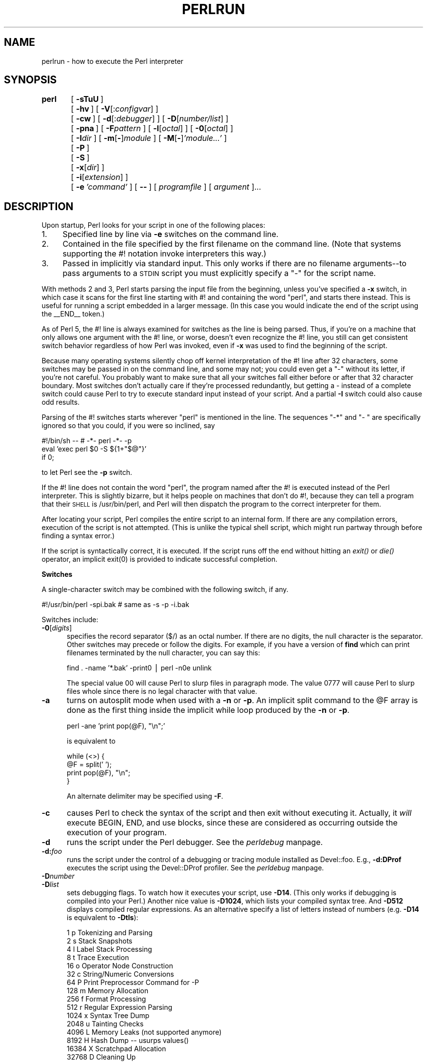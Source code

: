 .rn '' }`
''' $RCSfile$$Revision$$Date$
'''
''' $Log$
'''
.de Sh
.br
.if t .Sp
.ne 5
.PP
\fB\\$1\fR
.PP
..
.de Sp
.if t .sp .5v
.if n .sp
..
.de Ip
.br
.ie \\n(.$>=3 .ne \\$3
.el .ne 3
.IP "\\$1" \\$2
..
.de Vb
.ft CW
.nf
.ne \\$1
..
.de Ve
.ft R

.fi
..
'''
'''
'''     Set up \*(-- to give an unbreakable dash;
'''     string Tr holds user defined translation string.
'''     Bell System Logo is used as a dummy character.
'''
.tr \(*W-|\(bv\*(Tr
.ie n \{\
.ds -- \(*W-
.ds PI pi
.if (\n(.H=4u)&(1m=24u) .ds -- \(*W\h'-12u'\(*W\h'-12u'-\" diablo 10 pitch
.if (\n(.H=4u)&(1m=20u) .ds -- \(*W\h'-12u'\(*W\h'-8u'-\" diablo 12 pitch
.ds L" ""
.ds R" ""
.ds L' '
.ds R' '
'br\}
.el\{\
.ds -- \(em\|
.tr \*(Tr
.ds L" ``
.ds R" ''
.ds L' `
.ds R' '
.ds PI \(*p
'br\}
.\"	If the F register is turned on, we'll generate
.\"	index entries out stderr for the following things:
.\"		TH	Title 
.\"		SH	Header
.\"		Sh	Subsection 
.\"		Ip	Item
.\"		X<>	Xref  (embedded
.\"	Of course, you have to process the output yourself
.\"	in some meaninful fashion.
.if \nF \{
.de IX
.tm Index:\\$1\t\\n%\t"\\$2"
..
.nr % 0
.rr F
.\}
.TH PERLRUN 1 "perl 5.003, patch 05" "16/Aug/96" "Perl Programmers Reference Guide"
.IX Title "PERLRUN 1"
.UC
.IX Name "perlrun - how to execute the Perl interpreter"
.if n .hy 0
.if n .na
.ds C+ C\v'-.1v'\h'-1p'\s-2+\h'-1p'+\s0\v'.1v'\h'-1p'
.de CQ          \" put $1 in typewriter font
.ft CW
'if n "\c
'if t \\&\\$1\c
'if n \\&\\$1\c
'if n \&"
\\&\\$2 \\$3 \\$4 \\$5 \\$6 \\$7
'.ft R
..
.\" @(#)ms.acc 1.5 88/02/08 SMI; from UCB 4.2
.	\" AM - accent mark definitions
.bd B 3
.	\" fudge factors for nroff and troff
.if n \{\
.	ds #H 0
.	ds #V .8m
.	ds #F .3m
.	ds #[ \f1
.	ds #] \fP
.\}
.if t \{\
.	ds #H ((1u-(\\\\n(.fu%2u))*.13m)
.	ds #V .6m
.	ds #F 0
.	ds #[ \&
.	ds #] \&
.\}
.	\" simple accents for nroff and troff
.if n \{\
.	ds ' \&
.	ds ` \&
.	ds ^ \&
.	ds , \&
.	ds ~ ~
.	ds ? ?
.	ds ! !
.	ds /
.	ds q
.\}
.if t \{\
.	ds ' \\k:\h'-(\\n(.wu*8/10-\*(#H)'\'\h"|\\n:u"
.	ds ` \\k:\h'-(\\n(.wu*8/10-\*(#H)'\`\h'|\\n:u'
.	ds ^ \\k:\h'-(\\n(.wu*10/11-\*(#H)'^\h'|\\n:u'
.	ds , \\k:\h'-(\\n(.wu*8/10)',\h'|\\n:u'
.	ds ~ \\k:\h'-(\\n(.wu-\*(#H-.1m)'~\h'|\\n:u'
.	ds ? \s-2c\h'-\w'c'u*7/10'\u\h'\*(#H'\zi\d\s+2\h'\w'c'u*8/10'
.	ds ! \s-2\(or\s+2\h'-\w'\(or'u'\v'-.8m'.\v'.8m'
.	ds / \\k:\h'-(\\n(.wu*8/10-\*(#H)'\z\(sl\h'|\\n:u'
.	ds q o\h'-\w'o'u*8/10'\s-4\v'.4m'\z\(*i\v'-.4m'\s+4\h'\w'o'u*8/10'
.\}
.	\" troff and (daisy-wheel) nroff accents
.ds : \\k:\h'-(\\n(.wu*8/10-\*(#H+.1m+\*(#F)'\v'-\*(#V'\z.\h'.2m+\*(#F'.\h'|\\n:u'\v'\*(#V'
.ds 8 \h'\*(#H'\(*b\h'-\*(#H'
.ds v \\k:\h'-(\\n(.wu*9/10-\*(#H)'\v'-\*(#V'\*(#[\s-4v\s0\v'\*(#V'\h'|\\n:u'\*(#]
.ds _ \\k:\h'-(\\n(.wu*9/10-\*(#H+(\*(#F*2/3))'\v'-.4m'\z\(hy\v'.4m'\h'|\\n:u'
.ds . \\k:\h'-(\\n(.wu*8/10)'\v'\*(#V*4/10'\z.\v'-\*(#V*4/10'\h'|\\n:u'
.ds 3 \*(#[\v'.2m'\s-2\&3\s0\v'-.2m'\*(#]
.ds o \\k:\h'-(\\n(.wu+\w'\(de'u-\*(#H)/2u'\v'-.3n'\*(#[\z\(de\v'.3n'\h'|\\n:u'\*(#]
.ds d- \h'\*(#H'\(pd\h'-\w'~'u'\v'-.25m'\f2\(hy\fP\v'.25m'\h'-\*(#H'
.ds D- D\\k:\h'-\w'D'u'\v'-.11m'\z\(hy\v'.11m'\h'|\\n:u'
.ds th \*(#[\v'.3m'\s+1I\s-1\v'-.3m'\h'-(\w'I'u*2/3)'\s-1o\s+1\*(#]
.ds Th \*(#[\s+2I\s-2\h'-\w'I'u*3/5'\v'-.3m'o\v'.3m'\*(#]
.ds ae a\h'-(\w'a'u*4/10)'e
.ds Ae A\h'-(\w'A'u*4/10)'E
.ds oe o\h'-(\w'o'u*4/10)'e
.ds Oe O\h'-(\w'O'u*4/10)'E
.	\" corrections for vroff
.if v .ds ~ \\k:\h'-(\\n(.wu*9/10-\*(#H)'\s-2\u~\d\s+2\h'|\\n:u'
.if v .ds ^ \\k:\h'-(\\n(.wu*10/11-\*(#H)'\v'-.4m'^\v'.4m'\h'|\\n:u'
.	\" for low resolution devices (crt and lpr)
.if \n(.H>23 .if \n(.V>19 \
\{\
.	ds : e
.	ds 8 ss
.	ds v \h'-1'\o'\(aa\(ga'
.	ds _ \h'-1'^
.	ds . \h'-1'.
.	ds 3 3
.	ds o a
.	ds d- d\h'-1'\(ga
.	ds D- D\h'-1'\(hy
.	ds th \o'bp'
.	ds Th \o'LP'
.	ds ae ae
.	ds Ae AE
.	ds oe oe
.	ds Oe OE
.\}
.rm #[ #] #H #V #F C
.SH "NAME"
.IX Header "NAME"
perlrun \- how to execute the Perl interpreter
.SH "SYNOPSIS"
.IX Header "SYNOPSIS"
\fBperl\fR	[\ \fB\-sTuU\fR\ ]
	[\ \fB\-hv\fR\ ]\ [\ \fB\-V\fR[:\fIconfigvar\fR]\ ]
	[\ \fB\-cw\fR\ ]\ [\ \fB\-d\fR[:\fIdebugger\fR]\ ]\ [\ \fB\-D\fR[\fInumber/list\fR]\ ]
	[\ \fB\-pna\fR\ ]\ [\ \fB\-F\fR\fIpattern\fR\ ]\ [\ \fB\-l\fR[\fIoctal\fR]\ ]\ [\ \fB\-0\fR[\fIoctal\fR]\ ]
	[\ \fB\-I\fR\fIdir\fR\ ]\ [\ \fB\-m\fR[\fB\-\fR]\fImodule\fR\ ]\ [\ \fB\-M\fR[\fB\-\fR]\fI'module...\*(R'\fR\ ]
	[\ \fB\-P\fR\ ]
	[\ \fB\-S\fR\ ]
	[\ \fB\-x\fR[\fIdir\fR]\ ]
	[\ \fB\-i\fR[\fIextension\fR]\ ]
	[\ \fB\-e\fR\ \fI'command\*(R'\fR\ ]\ [\ \fB--\fR\ ]\ [\ \fIprogramfile\fR\ ]\ [\ \fIargument\fR\ ]...
.SH "DESCRIPTION"
.IX Header "DESCRIPTION"
Upon startup, Perl looks for your script in one of the following
places:
.Ip "1." 4
.IX Item "1."
Specified line by line via \fB\-e\fR switches on the command line.
.Ip "2." 4
.IX Item "2."
Contained in the file specified by the first filename on the command line.
(Note that systems supporting the #! notation invoke interpreters this way.)
.Ip "3." 4
.IX Item "3."
Passed in implicitly via standard input.  This only works if there are
no filename arguments\*(--to pass arguments to a \s-1STDIN\s0 script you
must explicitly specify a \*(L"\-\*(R" for the script name.
.PP
With methods 2 and 3, Perl starts parsing the input file from the
beginning, unless you've specified a \fB\-x\fR switch, in which case it
scans for the first line starting with #! and containing the word
\*(L"perl\*(R", and starts there instead.  This is useful for running a script
embedded in a larger message.  (In this case you would indicate the end
of the script using the _\|_END_\|_ token.)
.PP
As of Perl 5, the #! line is always examined for switches as the line is
being parsed.  Thus, if you're on a machine that only allows one argument
with the #! line, or worse, doesn't even recognize the #! line, you still
can get consistent switch behavior regardless of how Perl was invoked,
even if \fB\-x\fR was used to find the beginning of the script.
.PP
Because many operating systems silently chop off kernel interpretation of
the #! line after 32 characters, some switches may be passed in on the
command line, and some may not; you could even get a \*(L"\-\*(R" without its
letter, if you're not careful.  You probably want to make sure that all
your switches fall either before or after that 32 character boundary.
Most switches don't actually care if they're processed redundantly, but
getting a \- instead of a complete switch could cause Perl to try to
execute standard input instead of your script.  And a partial \fB\-I\fR switch
could also cause odd results.
.PP
Parsing of the #! switches starts wherever \*(L"perl\*(R" is mentioned in the line.
The sequences \*(L"\-*\*(R" and \*(L"\- \*(L" are specifically ignored so that you could,
if you were so inclined, say
.PP
.Vb 3
\&    #!/bin/sh -- # -*- perl -*- -p
\&    eval 'exec perl $0 -S ${1+"$@"}'
\&        if 0;
.Ve
to let Perl see the \fB\-p\fR switch.
.PP
If the #! line does not contain the word \*(L"perl\*(R", the program named after
the #! is executed instead of the Perl interpreter.  This is slightly
bizarre, but it helps people on machines that don't do #!, because they
can tell a program that their \s-1SHELL\s0 is /usr/bin/perl, and Perl will then
dispatch the program to the correct interpreter for them.
.PP
After locating your script, Perl compiles the entire script to an
internal form.  If there are any compilation errors, execution of the
script is not attempted.  (This is unlike the typical shell script,
which might run partway through before finding a syntax error.)
.PP
If the script is syntactically correct, it is executed.  If the script
runs off the end without hitting an \fIexit()\fR or \fIdie()\fR operator, an implicit
\f(CWexit(0)\fR is provided to indicate successful completion.
.Sh "Switches"
.IX Subsection "Switches"
A single-character switch may be combined with the following switch, if
any.
.PP
.Vb 1
\&    #!/usr/bin/perl -spi.bak    # same as -s -p -i.bak
.Ve
Switches include:
.Ip "\fB\-0\fR[\fIdigits\fR]" 5
.IX Item "\fB\-0\fR[\fIdigits\fR]"
specifies the record separator (\f(CW$/\fR) as an octal number.  If there are
no digits, the null character is the separator.  Other switches may
precede or follow the digits.  For example, if you have a version of
\fBfind\fR which can print filenames terminated by the null character, you
can say this:
.Sp
.Vb 1
\&    find . -name '*.bak' -print0 | perl -n0e unlink
.Ve
The special value 00 will cause Perl to slurp files in paragraph mode.
The value 0777 will cause Perl to slurp files whole since there is no
legal character with that value.
.Ip "\fB\-a\fR" 5
.IX Item "\fB\-a\fR"
turns on autosplit mode when used with a \fB\-n\fR or \fB\-p\fR.  An implicit
split command to the \f(CW@F\fR array is done as the first thing inside the
implicit while loop produced by the \fB\-n\fR or \fB\-p\fR.
.Sp
.Vb 1
\&    perl -ane 'print pop(@F), "\en";'
.Ve
is equivalent to
.Sp
.Vb 4
\&    while (<>) {
\&        @F = split(' ');
\&        print pop(@F), "\en";
\&    }
.Ve
An alternate delimiter may be specified using \fB\-F\fR.
.Ip "\fB\-c\fR" 5
.IX Item "\fB\-c\fR"
causes Perl to check the syntax of the script and then exit without
executing it.  Actually, it \fIwill\fR execute \f(CWBEGIN\fR, \f(CWEND\fR, and \f(CWuse\fR blocks,
since these are considered as occurring outside the execution of 
your program.
.Ip "\fB\-d\fR" 5
.IX Item "\fB\-d\fR"
runs the script under the Perl debugger.  See the \fIperldebug\fR manpage.
.Ip "\fB\-d:\fR\fIfoo\fR" 5
.IX Item "\fB\-d:\fR\fIfoo\fR"
runs the script under the control of a debugging or tracing module
installed as Devel::foo. E.g., \fB\-d:DProf\fR executes the script using the
Devel::DProf profiler.  See the \fIperldebug\fR manpage.
.Ip "\fB\-D\fR\fInumber\fR" 5
.IX Item "\fB\-D\fR\fInumber\fR"
.Ip "\fB\-D\fR\fIlist\fR" 5
.IX Item "\fB\-D\fR\fIlist\fR"
sets debugging flags.  To watch how it executes your script, use
\fB\-D14\fR.  (This only works if debugging is compiled into your
Perl.)  Another nice value is \fB\-D1024\fR, which lists your compiled
syntax tree.  And \fB\-D512\fR displays compiled regular expressions. As an
alternative specify a list of letters instead of numbers (e.g. \fB\-D14\fR is
equivalent to \fB\-Dtls\fR):
.Sp
.Vb 16
\&        1  p  Tokenizing and Parsing
\&        2  s  Stack Snapshots
\&        4  l  Label Stack Processing
\&        8  t  Trace Execution
\&       16  o  Operator Node Construction
\&       32  c  String/Numeric Conversions
\&       64  P  Print Preprocessor Command for -P
\&      128  m  Memory Allocation
\&      256  f  Format Processing
\&      512  r  Regular Expression Parsing
\&     1024  x  Syntax Tree Dump
\&     2048  u  Tainting Checks
\&     4096  L  Memory Leaks (not supported anymore)
\&     8192  H  Hash Dump -- usurps values()
\&    16384  X  Scratchpad Allocation
\&    32768  D  Cleaning Up
.Ve
.Ip "\fB\-e\fR \fIcommandline\fR" 5
.IX Item "\fB\-e\fR \fIcommandline\fR"
may be used to enter one line of script.  
If \fB\-e\fR is given, Perl
will not look for a script filename in the argument list.  
Multiple \fB\-e\fR commands may
be given to build up a multi-line script.  
Make sure to use semicolons where you would in a normal program.
.Ip "\fB\-F\fR\fIpattern\fR" 5
.IX Item "\fB\-F\fR\fIpattern\fR"
specifies the pattern to split on if \fB\-a\fR is also in effect.  The
pattern may be surrounded by \f(CW//\fR, \f(CW""\fR or \f(CW''\fR, otherwise it will be
put in single quotes.
.Ip "\fB\-h\fR" 5
.IX Item "\fB\-h\fR"
prints a summary of the options.
.Ip "\fB\-i\fR[\fIextension\fR]" 5
.IX Item "\fB\-i\fR[\fIextension\fR]"
specifies that files processed by the \f(CW<>\fR construct are to be edited
in-place.  It does this by renaming the input file, opening the output
file by the original name, and selecting that output file as the default
for \fIprint()\fR statements.  The extension, if supplied, is added to the name
of the old file to make a backup copy.  If no extension is supplied, no
backup is made.  From the shell, saying
.Sp
.Vb 1
\&    $ perl -p -i.bak -e "s/foo/bar/; ... "
.Ve
is the same as using the script:
.Sp
.Vb 2
\&    #!/usr/bin/perl -pi.bak
\&    s/foo/bar/;
.Ve
which is equivalent to
.Sp
.Vb 14
\&    #!/usr/bin/perl
\&    while (<>) {
\&        if ($ARGV ne $oldargv) {
\&            rename($ARGV, $ARGV . '.bak');
\&            open(ARGVOUT, ">$ARGV");
\&            select(ARGVOUT);
\&            $oldargv = $ARGV;
\&        }
\&        s/foo/bar/;
\&    }
\&    continue {
\&        print;  # this prints to original filename
\&    }
\&    select(STDOUT);
.Ve
except that the \fB\-i\fR form doesn't need to compare \f(CW$ARGV\fR to \f(CW$oldargv\fR to
know when the filename has changed.  It does, however, use \s-1ARGVOUT\s0 for
the selected filehandle.  Note that \s-1STDOUT\s0 is restored as the
default output filehandle after the loop.
.Sp
You can use \f(CWeof\fR without parenthesis to locate the end of each input file, 
in case you want to append to each file, or reset line numbering (see 
example in the \f(CWeof\fR entry in the \fIperlfunc\fR manpage).
.Ip "\fB\-I\fR\fIdirectory\fR" 5
.IX Item "\fB\-I\fR\fIdirectory\fR"
Directories specified by \fB\-I\fR are prepended to the search path for
modules (@\s-1INC\s0), and also tells the C preprocessor where to search for
include files.  The C preprocessor is invoked with \fB\-P\fR; by default it
searches /usr/include and /usr/lib/perl.
.Ip "\fB\-l\fR[\fIoctnum\fR]" 5
.IX Item "\fB\-l\fR[\fIoctnum\fR]"
enables automatic line-ending processing.  It has two effects:  first,
it automatically chomps the line terminator when used with \fB\-n\fR or
\fB\-p\fR, and second, it assigns \*(L"\f(CW$\e\fR\*(R" to have the value of \fIoctnum\fR so that
any print statements will have that line terminator added back on.  If
\fIoctnum\fR is omitted, sets \*(L"\f(CW$\e\fR\*(R" to the current value of \*(L"\f(CW$/\fR\*(R".  For
instance, to trim lines to 80 columns:
.Sp
.Vb 1
\&    perl -lpe 'substr($_, 80) = ""'
.Ve
Note that the assignment \f(CW$\e = $/\fR is done when the switch is processed,
so the input record separator can be different than the output record
separator if the \fB\-l\fR switch is followed by a \fB\-0\fR switch:
.Sp
.Vb 1
\&    gnufind / -print0 | perl -ln0e 'print "found $_" if -p'
.Ve
This sets $\e to newline and then sets $/ to the null character.
.Ip "\fB\-m\fR[\fB\-\fR]\fImodule\fR" 5
.IX Item "\fB\-m\fR[\fB\-\fR]\fImodule\fR"
.Ip "\fB\-M\fR[\fB\-\fR]\fImodule\fR" 5
.IX Item "\fB\-M\fR[\fB\-\fR]\fImodule\fR"
.Ip "\fB\-M\fR[\fB\-\fR]\fI'module ...\*(R'\fR" 5
.IX Item "\fB\-M\fR[\fB\-\fR]\fI'module ...\*(R'\fR"
.Ip "\fB\-[mM]\fR[\fB\-\fR]\fImodule=arg[,arg]...\fR" 5
.IX Item "\fB\-[mM]\fR[\fB\-\fR]\fImodule=arg[,arg]...\fR"
\f(CW-m\fR\fImodule\fR executes \f(CWuse\fR \fImodule\fR \f(CW();\fR before executing your
script.
.Sp
\f(CW-M\fR\fImodule\fR executes \f(CWuse\fR \fImodule\fR \f(CW;\fR before executing your
script.  You can use quotes to add extra code after the module name,
e.g., \f(CW-M'module qw(foo bar)'\fR.
.Sp
If the first character after the \f(CW-M\fR or \f(CW-m\fR is a dash (\f(CW-\fR)
then the \*(L'use\*(R' is replaced with \*(L'no\*(R'.
.Sp
A little built-in syntactic sugar means you can also say
\f(CW-mmodule=foo,bar\fR or \f(CW-Mmodule=foo,bar\fR as a shortcut for
\f(CW-M'module qw(foo bar)'\fR.  This avoids the need to use quotes when
importing symbols.  The actual code generated by \f(CW-Mmodule=foo,bar\fR is
\f(CWuse module split(/,/,q{foo,bar})\fR.  Note that the \f(CW=\fR form
removes the distinction between \f(CW-m\fR and \f(CW-M\fR.
.Ip "\fB\-n\fR" 5
.IX Item "\fB\-n\fR"
causes Perl to assume the following loop around your script, which
makes it iterate over filename arguments somewhat like \fBsed \-n\fR or
\fBawk\fR:
.Sp
.Vb 3
\&    while (<>) {
\&        ...             # your script goes here
\&    }
.Ve
Note that the lines are not printed by default.  See \fB\-p\fR to have
lines printed.  Here is an efficient way to delete all files older than
a week:
.Sp
.Vb 1
\&    find . -mtime +7 -print | perl -nle 'unlink;'
.Ve
This is faster than using the \f(CW-exec\fR switch of \fBfind\fR because you don't
have to start a process on every filename found.
.Sp
\f(CWBEGIN\fR and \f(CWEND\fR blocks may be used to capture control before or after
the implicit loop, just as in \fBawk\fR.
.Ip "\fB\-p\fR" 5
.IX Item "\fB\-p\fR"
causes Perl to assume the following loop around your script, which
makes it iterate over filename arguments somewhat like \fBsed\fR:
.Sp
.Vb 5
\&    while (<>) {
\&        ...             # your script goes here
\&    } continue {
\&        print;
\&    }
.Ve
Note that the lines are printed automatically.  To suppress printing
use the \fB\-n\fR switch.  A \fB\-p\fR overrides a \fB\-n\fR switch.
.Sp
\f(CWBEGIN\fR and \f(CWEND\fR blocks may be used to capture control before or after
the implicit loop, just as in awk.
.Ip "\fB\-P\fR" 5
.IX Item "\fB\-P\fR"
causes your script to be run through the C preprocessor before
compilation by Perl.  (Since both comments and cpp directives begin
with the # character, you should avoid starting comments with any words
recognized by the C preprocessor such as \*(L"if\*(R", \*(L"else\*(R" or \*(L"define\*(R".)
.Ip "\fB\-s\fR" 5
.IX Item "\fB\-s\fR"
enables some rudimentary switch parsing for switches on the command
line after the script name but before any filename arguments (or before
a \fB--\fR).  Any switch found there is removed from \f(CW@ARGV\fR and sets the
corresponding variable in the Perl script.  The following script
prints \*(L"true\*(R" if and only if the script is invoked with a \fB\-xyz\fR switch.
.Sp
.Vb 2
\&    #!/usr/bin/perl -s
\&    if ($xyz) { print "true\en"; }
.Ve
.Ip "\fB\-S\fR" 5
.IX Item "\fB\-S\fR"
makes Perl use the \s-1PATH\s0 environment variable to search for the
script (unless the name of the script starts with a slash).  Typically
this is used to emulate #! startup on machines that don't support #!,
in the following manner:
.Sp
.Vb 3
\&    #!/usr/bin/perl
\&    eval "exec /usr/bin/perl -S $0 $*"
\&            if $running_under_some_shell;
.Ve
The system ignores the first line and feeds the script to /bin/sh,
which proceeds to try to execute the Perl script as a shell script.
The shell executes the second line as a normal shell command, and thus
starts up the Perl interpreter.  On some systems \f(CW$0\fR doesn't always
contain the full pathname, so the \fB\-S\fR tells Perl to search for the
script if necessary.  After Perl locates the script, it parses the
lines and ignores them because the variable \f(CW$running_under_some_shell\fR
is never true.  A better construct than \f(CW$*\fR would be \f(CW${1+"$@"}\fR, which
handles embedded spaces and such in the filenames, but doesn't work if
the script is being interpreted by csh.  In order to start up sh rather
than csh, some systems may have to replace the #! line with a line
containing just a colon, which will be politely ignored by Perl.  Other
systems can't control that, and need a totally devious construct that
will work under any of csh, sh or Perl, such as the following:
.Sp
.Vb 3
\&        eval '(exit $?0)' && eval 'exec /usr/bin/perl -S $0 ${1+"$@"}'
\&        & eval 'exec /usr/bin/perl -S $0 $argv:q'
\&                if 0;
.Ve
.Ip "\fB\-T\fR" 5
.IX Item "\fB\-T\fR"
forces \*(L"taint\*(R" checks to be turned on so you can test them.  Ordinarily these checks are
done only when running setuid or setgid.  It's a good idea to turn
them on explicitly for programs run on another's behalf, such as \s-1CGI\s0
programs.  See the \fIperlsec\fR manpage.
.Ip "\fB\-u\fR" 5
.IX Item "\fB\-u\fR"
causes Perl to dump core after compiling your script.  You can then
take this core dump and turn it into an executable file by using the
\fBundump\fR program (not supplied).  This speeds startup at the expense of
some disk space (which you can minimize by stripping the executable).
(Still, a \*(L"hello world\*(R" executable comes out to about 200K on my
machine.)  If you want to execute a portion of your script before dumping,
use the \fIdump()\fR operator instead.  Note: availability of \fBundump\fR is
platform specific and may not be available for a specific port of
Perl.
.Ip "\fB\-U\fR" 5
.IX Item "\fB\-U\fR"
allows Perl to do unsafe operations.  Currently the only \*(L"unsafe\*(R"
operations are the unlinking of directories while running as superuser,
and running setuid programs with fatal taint checks turned into
warnings.
.Ip "\fB\-v\fR" 5
.IX Item "\fB\-v\fR"
prints the version and patchlevel of your Perl executable.
.Ip "\fB\-V\fR" 5
.IX Item "\fB\-V\fR"
prints summary of the major perl configuration values and the current
value of \f(CW@INC\fR.
.Ip "\fB\-V:\fR\fIname\fR" 5
.IX Item "\fB\-V:\fR\fIname\fR"
Prints to \s-1STDOUT\s0 the value of the named configuration variable.
.Ip "\fB\-w\fR" 5
.IX Item "\fB\-w\fR"
prints warnings about variable names that are mentioned only once, and
scalar variables that are used before being set.  Also warns about
redefined subroutines, and references to undefined filehandles or
filehandles opened readonly that you are attempting to write on.  Also
warns you if you use values as a number that doesn't look like numbers, using
an array as though it were a scalar, if
your subroutines recurse more than 100 deep, and innumerable other things.
See the \fIperldiag\fR manpage and the \fIperltrap\fR manpage.
.Ip "\fB\-x\fR \fIdirectory\fR" 5
.IX Item "\fB\-x\fR \fIdirectory\fR"
tells Perl that the script is embedded in a message.  Leading
garbage will be discarded until the first line that starts with #! and
contains the string \*(L"perl\*(R".  Any meaningful switches on that line will
be applied (but only one group of switches, as with normal #!
processing).  If a directory name is specified, Perl will switch to
that directory before running the script.  The \fB\-x\fR switch only
controls the the disposal of leading garbage.  The script must be
terminated with \f(CW__END__\fR if there is trailing garbage to be ignored (the
script can process any or all of the trailing garbage via the \s-1DATA\s0
filehandle if desired).

.rn }` ''
